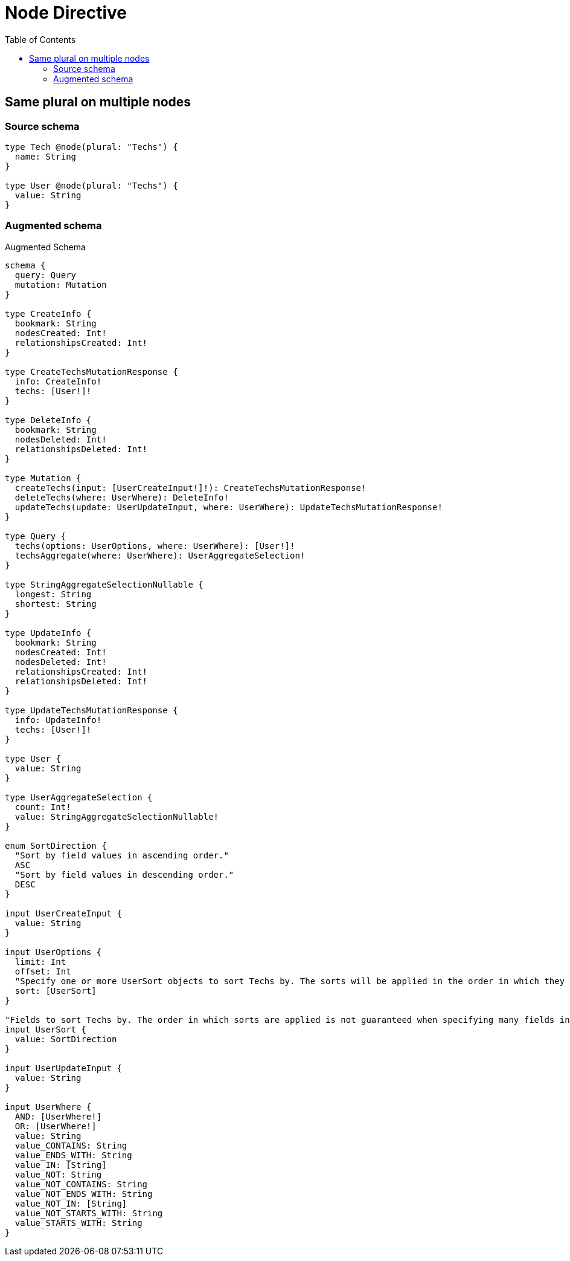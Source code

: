 :toc:

= Node Directive

== Same plural on multiple nodes

=== Source schema

[source,graphql,schema=true]
----
type Tech @node(plural: "Techs") {
  name: String
}

type User @node(plural: "Techs") {
  value: String
}
----

=== Augmented schema

.Augmented Schema
[source,graphql]
----
schema {
  query: Query
  mutation: Mutation
}

type CreateInfo {
  bookmark: String
  nodesCreated: Int!
  relationshipsCreated: Int!
}

type CreateTechsMutationResponse {
  info: CreateInfo!
  techs: [User!]!
}

type DeleteInfo {
  bookmark: String
  nodesDeleted: Int!
  relationshipsDeleted: Int!
}

type Mutation {
  createTechs(input: [UserCreateInput!]!): CreateTechsMutationResponse!
  deleteTechs(where: UserWhere): DeleteInfo!
  updateTechs(update: UserUpdateInput, where: UserWhere): UpdateTechsMutationResponse!
}

type Query {
  techs(options: UserOptions, where: UserWhere): [User!]!
  techsAggregate(where: UserWhere): UserAggregateSelection!
}

type StringAggregateSelectionNullable {
  longest: String
  shortest: String
}

type UpdateInfo {
  bookmark: String
  nodesCreated: Int!
  nodesDeleted: Int!
  relationshipsCreated: Int!
  relationshipsDeleted: Int!
}

type UpdateTechsMutationResponse {
  info: UpdateInfo!
  techs: [User!]!
}

type User {
  value: String
}

type UserAggregateSelection {
  count: Int!
  value: StringAggregateSelectionNullable!
}

enum SortDirection {
  "Sort by field values in ascending order."
  ASC
  "Sort by field values in descending order."
  DESC
}

input UserCreateInput {
  value: String
}

input UserOptions {
  limit: Int
  offset: Int
  "Specify one or more UserSort objects to sort Techs by. The sorts will be applied in the order in which they are arranged in the array."
  sort: [UserSort]
}

"Fields to sort Techs by. The order in which sorts are applied is not guaranteed when specifying many fields in one UserSort object."
input UserSort {
  value: SortDirection
}

input UserUpdateInput {
  value: String
}

input UserWhere {
  AND: [UserWhere!]
  OR: [UserWhere!]
  value: String
  value_CONTAINS: String
  value_ENDS_WITH: String
  value_IN: [String]
  value_NOT: String
  value_NOT_CONTAINS: String
  value_NOT_ENDS_WITH: String
  value_NOT_IN: [String]
  value_NOT_STARTS_WITH: String
  value_STARTS_WITH: String
}

----
